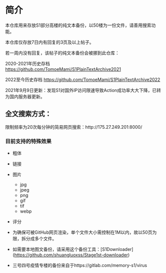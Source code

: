 * 简介

本仓库用来存放S1部分高楼的纯文本备份，以50楼为一份文件，请善用搜索功能。

本仓库仅存放7日内有回复的3页及以上帖子。

若一周内没有回复，该帖子的纯文本备份会被挪到此仓库：

2020-2021年历史存档 https://github.com/TomoeMami/S1PlainTextArchive2021

2022至今历史存档 https://github.com/TomoeMami/S1PlainTextArchive2022

2021年9月9日更新：发现S1对国外IP访问限速导致Action成功率大大下降，已转为国内服务器更新。

** 全文搜索方式：

限制频率为20次每分钟的简易网页搜索：http://175.27.249.201:8000/

*** 目前支持的特殊效果

- 粗体
- 链接
- 图片
    - jpg
    - jpeg
    - png
    - gif
    - tif
    - webp
- 评分

 ** 脚本使用须知

- 为确保可被GitHub网页渲染，单个文件大小需控制在1M以内，故以50页为限，拆分成多个文件。
- 如需要本地图文备份，请采用这个备份工具：[S1Downloader](https://github.com/shuangluoxss/Stage1st-downloader)
- 三号四号疫情专楼的备份来自于https://gitlab.com/memory-s1/virus
